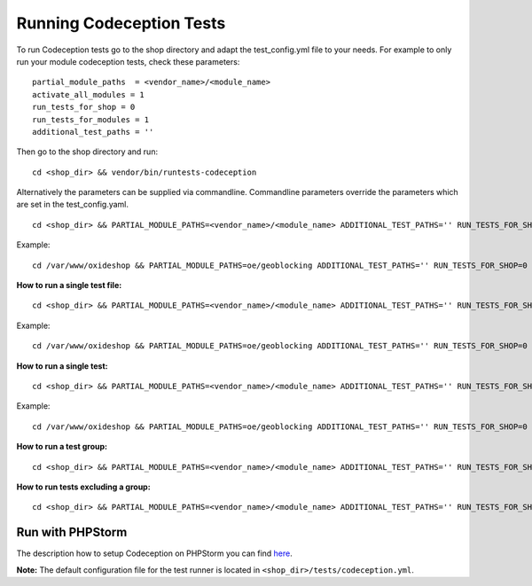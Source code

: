 .. _running-codeception-tests:

Running Codeception Tests
-------------------------

To run Codeception tests go to the shop directory and adapt the test_config.yml file to your needs.
For example to only run your module codeception tests, check these parameters:

::

  partial_module_paths  = <vendor_name>/<module_name>
  activate_all_modules = 1
  run_tests_for_shop = 0
  run_tests_for_modules = 1
  additional_test_paths = ''

Then go to the shop directory and run:
::

  cd <shop_dir> && vendor/bin/runtests-codeception


Alternatively the parameters can be supplied via commandline. Commandline parameters override the parameters which are set in the test_config.yaml.
::

  cd <shop_dir> && PARTIAL_MODULE_PATHS=<vendor_name>/<module_name> ADDITIONAL_TEST_PATHS='' RUN_TESTS_FOR_SHOP=0 RUN_TESTS_FOR_MODULES=1 ACTIVATE_ALL_MODULES=1 vendor/bin/runtests-codeception

Example:
::

  cd /var/www/oxideshop && PARTIAL_MODULE_PATHS=oe/geoblocking ADDITIONAL_TEST_PATHS='' RUN_TESTS_FOR_SHOP=0 RUN_TESTS_FOR_MODULES=1 ACTIVATE_ALL_MODULES=1 vendor/bin/runtests-codeception

**How to run a single test file:**
::

  cd <shop_dir> && PARTIAL_MODULE_PATHS=<vendor_name>/<module_name> ADDITIONAL_TEST_PATHS='' RUN_TESTS_FOR_SHOP=0 RUN_TESTS_FOR_MODULES=1 ACTIVATE_ALL_MODULES=1 vendor/bin/runtests-codeception <test_file_name_without_extension>

Example:
::

  cd /var/www/oxideshop && PARTIAL_MODULE_PATHS=oe/geoblocking ADDITIONAL_TEST_PATHS='' RUN_TESTS_FOR_SHOP=0 RUN_TESTS_FOR_MODULES=1 ACTIVATE_ALL_MODULES=1 vendor/bin/runtests-codeception FrontendCest

**How to run a single test:**
::

  cd <shop_dir> && PARTIAL_MODULE_PATHS=<vendor_name>/<module_name> ADDITIONAL_TEST_PATHS='' RUN_TESTS_FOR_SHOP=0 RUN_TESTS_FOR_MODULES=1 ACTIVATE_ALL_MODULES=1 vendor/bin/runtests-codeception <test_file_name_without_extension>:<test_method_name>

Example:
::

  cd /var/www/oxideshop && PARTIAL_MODULE_PATHS=oe/geoblocking ADDITIONAL_TEST_PATHS='' RUN_TESTS_FOR_SHOP=0 RUN_TESTS_FOR_MODULES=1 ACTIVATE_ALL_MODULES=1 vendor/bin/runtests-codeception FrontendCest:registerUserWithCountryWhichIsInvoiceOnly


**How to run a test group:**
::

  cd <shop_dir> && PARTIAL_MODULE_PATHS=<vendor_name>/<module_name> ADDITIONAL_TEST_PATHS='' RUN_TESTS_FOR_SHOP=0 RUN_TESTS_FOR_MODULES=1 ACTIVATE_ALL_MODULES=1 vendor/bin/runtests-codeception -g <group_name>

**How to run tests excluding a group:**
::

  cd <shop_dir> && PARTIAL_MODULE_PATHS=<vendor_name>/<module_name> ADDITIONAL_TEST_PATHS='' RUN_TESTS_FOR_SHOP=0 RUN_TESTS_FOR_MODULES=1 ACTIVATE_ALL_MODULES=1 vendor/bin/runtests-codeception -x <group_name>


Run with PHPStorm
^^^^^^^^^^^^^^^^^

The description how to setup Codeception on PHPStorm you can find `here <https://www.jetbrains.com/help/phpstorm/using-codeception-framework.html/>`__.

**Note:** The default configuration file for the test runner is located in ``<shop_dir>/tests/codeception.yml``.
